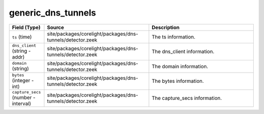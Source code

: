 .. _ref_logs_generic_dns_tunnels:

generic_dns_tunnels
-------------------
.. list-table::
   :header-rows: 1
   :class: longtable
   :widths: 1 3 3

   * - Field (Type)
     - Source
     - Description

   * - ``ts`` (time)
     - site/packages/corelight/packages/dns-tunnels/detector.zeek
     - The ts information.

   * - ``dns_client`` (string - addr)
     - site/packages/corelight/packages/dns-tunnels/detector.zeek
     - The dns_client information.

   * - ``domain`` (string)
     - site/packages/corelight/packages/dns-tunnels/detector.zeek
     - The domain information.

   * - ``bytes`` (integer - int)
     - site/packages/corelight/packages/dns-tunnels/detector.zeek
     - The bytes information.

   * - ``capture_secs`` (number - interval)
     - site/packages/corelight/packages/dns-tunnels/detector.zeek
     - The capture_secs information.
